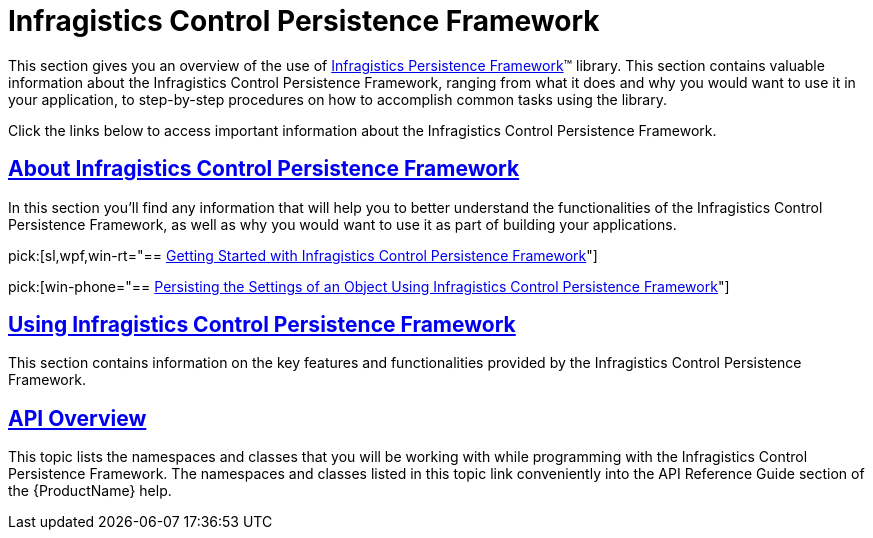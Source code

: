 ﻿////

|metadata|
{
    "name": "control-persistence-framework",
    "controlName": ["IG Control Persistence Framework"],
    "tags": ["Getting Started","Persistence"],
    "guid": "{7A949FAA-D54D-4B8B-8444-EDB4F6106B69}",  
    "buildFlags": [],
    "createdOn": "2016-05-25T18:21:53.5360358Z"
}
|metadata|
////

= Infragistics Control Persistence Framework

This section gives you an overview of the use of link:{ApiPlatform}persistence{ApiVersion}~infragistics.persistence_namespace.html[Infragistics Persistence Framework]™ library. This section contains valuable information about the Infragistics Control Persistence Framework, ranging from what it does and why you would want to use it in your application, to step-by-step procedures on how to accomplish common tasks using the library.

Click the links below to access important information about the Infragistics Control Persistence Framework.

== link:persistence-about-ig-control-persistence-framework.html[About Infragistics Control Persistence Framework]

In this section you’ll find any information that will help you to better understand the functionalities of the Infragistics Control Persistence Framework, as well as why you would want to use it as part of building your applications.

pick:[sl,wpf,win-rt="== link:persistenceframework-getting-started-with-infragistics-control-persistence-framework.html[Getting Started with Infragistics Control Persistence Framework]"]

ifdef::sl,wpf,win-rt[]
In order to get you up and running as quickly as possible with the Infragistics Control Persistence Framework, we've provided you with information on how to get started.
endif::sl,wpf,win-rt[]

pick:[win-phone="== link:persistence-getting-started-with-ig-control-persistence-framework.html[Persisting the Settings of an Object Using Infragistics Control Persistence Framework]"]

ifdef::win-phone[]
In order to get you up and running as quickly as possible with the Infragistics Control Persistence Framework, we've provided you with information on how to get started.
endif::win-phone[]

== link:persistence-using-ig-control-persistence-framework.html[Using Infragistics Control Persistence Framework]

This section contains information on the key features and functionalities provided by the Infragistics Control Persistence Framework.

== link:persistence-api-overview.html[API Overview]

This topic lists the namespaces and classes that you will be working with while programming with the Infragistics Control Persistence Framework. The namespaces and classes listed in this topic link conveniently into the API Reference Guide section of the {ProductName} help.